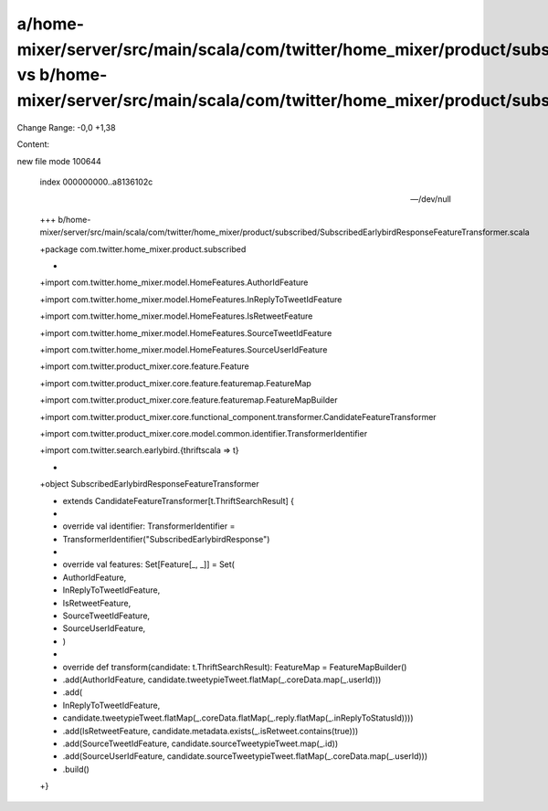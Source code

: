 a/home-mixer/server/src/main/scala/com/twitter/home_mixer/product/subscribed/SubscribedEarlybirdResponseFeatureTransformer.scala vs b/home-mixer/server/src/main/scala/com/twitter/home_mixer/product/subscribed/SubscribedEarlybirdResponseFeatureTransformer.scala
==================================================

Change Range: -0,0 +1,38

Content:

::

new file mode 100644
  
  index 000000000..a8136102c
  
  --- /dev/null
  
  +++ b/home-mixer/server/src/main/scala/com/twitter/home_mixer/product/subscribed/SubscribedEarlybirdResponseFeatureTransformer.scala
  
  +package com.twitter.home_mixer.product.subscribed
  
  +
  
  +import com.twitter.home_mixer.model.HomeFeatures.AuthorIdFeature
  
  +import com.twitter.home_mixer.model.HomeFeatures.InReplyToTweetIdFeature
  
  +import com.twitter.home_mixer.model.HomeFeatures.IsRetweetFeature
  
  +import com.twitter.home_mixer.model.HomeFeatures.SourceTweetIdFeature
  
  +import com.twitter.home_mixer.model.HomeFeatures.SourceUserIdFeature
  
  +import com.twitter.product_mixer.core.feature.Feature
  
  +import com.twitter.product_mixer.core.feature.featuremap.FeatureMap
  
  +import com.twitter.product_mixer.core.feature.featuremap.FeatureMapBuilder
  
  +import com.twitter.product_mixer.core.functional_component.transformer.CandidateFeatureTransformer
  
  +import com.twitter.product_mixer.core.model.common.identifier.TransformerIdentifier
  
  +import com.twitter.search.earlybird.{thriftscala => t}
  
  +
  
  +object SubscribedEarlybirdResponseFeatureTransformer
  
  +    extends CandidateFeatureTransformer[t.ThriftSearchResult] {
  
  +
  
  +  override val identifier: TransformerIdentifier =
  
  +    TransformerIdentifier("SubscribedEarlybirdResponse")
  
  +
  
  +  override val features: Set[Feature[_, _]] = Set(
  
  +    AuthorIdFeature,
  
  +    InReplyToTweetIdFeature,
  
  +    IsRetweetFeature,
  
  +    SourceTweetIdFeature,
  
  +    SourceUserIdFeature,
  
  +  )
  
  +
  
  +  override def transform(candidate: t.ThriftSearchResult): FeatureMap = FeatureMapBuilder()
  
  +    .add(AuthorIdFeature, candidate.tweetypieTweet.flatMap(_.coreData.map(_.userId)))
  
  +    .add(
  
  +      InReplyToTweetIdFeature,
  
  +      candidate.tweetypieTweet.flatMap(_.coreData.flatMap(_.reply.flatMap(_.inReplyToStatusId))))
  
  +    .add(IsRetweetFeature, candidate.metadata.exists(_.isRetweet.contains(true)))
  
  +    .add(SourceTweetIdFeature, candidate.sourceTweetypieTweet.map(_.id))
  
  +    .add(SourceUserIdFeature, candidate.sourceTweetypieTweet.flatMap(_.coreData.map(_.userId)))
  
  +    .build()
  
  +}
  
